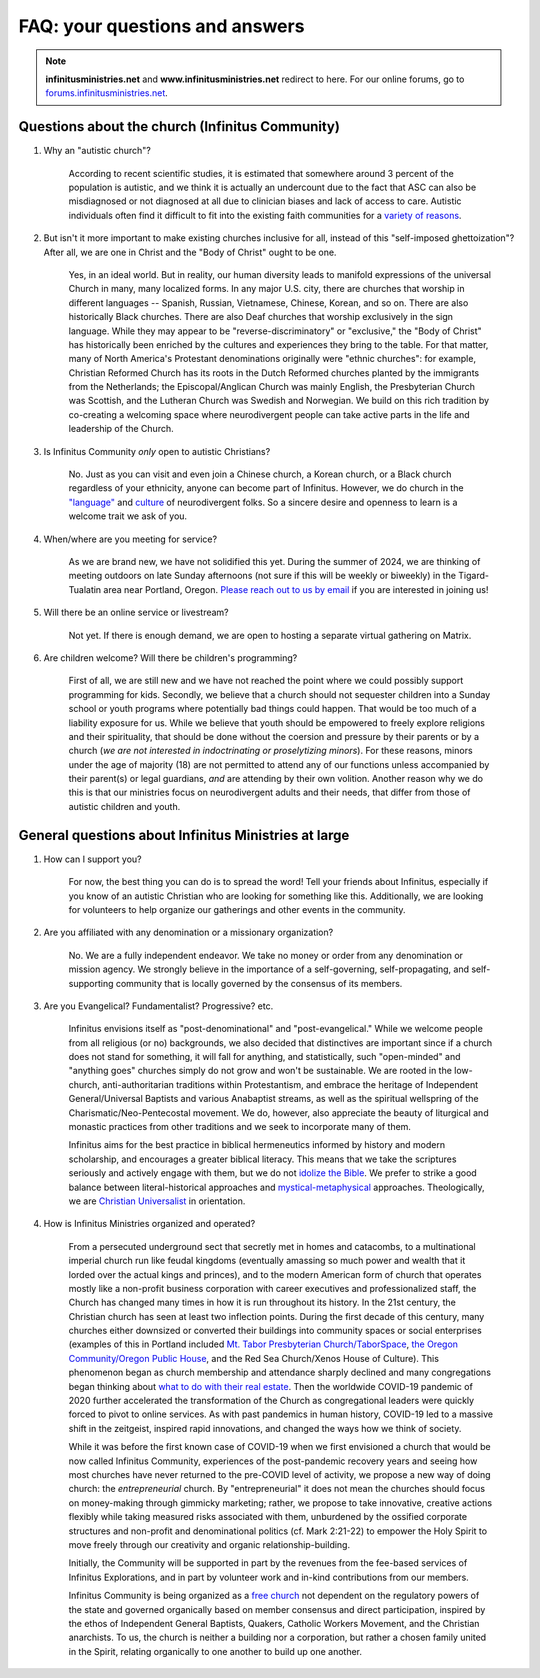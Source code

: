 FAQ: your questions and answers       
=======================================================

.. note:: 

	**infinitusministries.net** and **www.infinitusministries.net** redirect to here. For our online forums, go to `forums.infinitusministries.net <https://forums.infinitusministries.net>`_.  

Questions about the church (Infinitus Community)
--------------------------------------------------  

#. Why an "autistic church"?  

	According to recent scientific studies, it is estimated that somewhere around 3 percent of the population is autistic, and we think it is actually an undercount due to the fact that ASC can also be misdiagnosed or not diagnosed at all due to clinician biases and lack of access to care.  Autistic individuals often find it difficult to fit into the existing faith communities for a `variety of reasons <https://religionnews.com/2022/07/29/having-autism-makes-finding-a-spiritual-community-difficult-here-are-some-ways-to-help/>`_.  

#. But isn't it more important to make existing churches inclusive for all, instead of this "self-imposed ghettoization"? After all, we are one in Christ and the "Body of Christ" ought to be one.   

	Yes, in an ideal world. But in reality, our human diversity leads to manifold expressions of the universal Church in many, many localized forms. In any major U.S. city, there are churches that worship in different languages -- Spanish, Russian, Vietnamese, Chinese, Korean, and so on. There are also historically Black churches. There are also Deaf churches that worship exclusively in the sign language. While they may appear to be "reverse-discriminatory" or "exclusive," the "Body of Christ" has historically been enriched by the cultures and experiences they bring to the table. For that matter, many of North America's Protestant denominations originally were "ethnic churches": for example, Christian Reformed Church has its roots in the Dutch Reformed churches planted by the immigrants from the Netherlands; the Episcopal/Anglican Church was mainly English, the Presbyterian Church was Scottish, and the Lutheran Church was Swedish and Norwegian. We build on this rich tradition by co-creating a welcoming space where neurodivergent people can take active parts in the life and leadership of the Church. 

#. Is Infinitus Community *only* open to autistic Christians?  

	No. Just as you can visit and even join a Chinese church, a Korean church, or a Black church regardless of your ethnicity, anyone can become part of Infinitus. However, we do church in the `"language" <https://www.thriveautismcoaching.com/post/the-double-empathy-problem/>`_ and `culture <https://en.wikipedia.org/wiki/Societal_and_cultural_aspects_of_autism>`_ of neurodivergent folks. So a sincere desire and openness to learn is a welcome trait we ask of you. 

#. When/where are you meeting for service?  

	As we are brand new, we have not solidified this yet. During the summer of 2024, we are thinking of meeting outdoors on late Sunday afternoons (not sure if this will be weekly or biweekly) in the Tigard-Tualatin area near Portland, Oregon. `Please reach out to us by email <https://spamty.eu/show/v7/201/4fb0dc4a77/>`_ if you are interested in joining us!  

#. Will there be an online service or livestream?  

	Not yet. If there is enough demand, we are open to hosting a separate virtual gathering on Matrix.  

#. Are children welcome? Will there be children's programming?  

	First of all, we are still new and we have not reached the point where we could possibly support programming for kids. Secondly, we believe that a church should not sequester children into a Sunday school or youth programs where potentially bad things could happen. That would be too much of a liability exposure for us. While we believe that youth should be empowered to freely explore religions and their spirituality, that should be done without the coersion and pressure by their parents or by a church (*we are not interested in indoctrinating or proselytizing minors*). For these reasons, minors under the age of majority (18) are not permitted to attend any of our functions unless accompanied by their parent(s) or legal guardians, *and* are attending by their own volition.  
	Another reason why we do this is that our ministries focus on neurodivergent adults and their needs, that differ from those of autistic children and youth. 


General questions about Infinitus Ministries at large  
---------------------------------------------------------

#. How can I support you? 

	For now, the best thing you can do is to spread the word! Tell your friends about Infinitus, especially if you know of an autistic Christian who are looking for something like this. Additionally, we are looking for volunteers to help organize our gatherings and other events in the community.  

#. Are you affiliated with any denomination or a missionary organization? 

	No. We are a fully independent endeavor. We take no money or order from any denomination or mission agency. We strongly believe in the importance of a self-governing, self-propagating, and self-supporting community that is locally governed by the consensus of its members.

#. Are you Evangelical? Fundamentalist? Progressive? etc.  

	Infinitus envisions itself as "post-denominational" and "post-evangelical." While we welcome people from all religious (or no) backgrounds, we also decided that distinctives are important since if a church does not stand for something, it will fall for anything, and statistically, such "open-minded" and "anything goes" churches simply do not grow and won't be sustainable. We are rooted in the low-church, anti-authoritarian traditions within Protestantism, and embrace the heritage of Independent General/Universal Baptists and various Anabaptist streams, as well as the spiritual wellspring of the Charismatic/Neo-Pentecostal movement. We do, however, also appreciate the beauty of liturgical and monastic practices from other traditions and we seek to incorporate many of them. 

	Infinitus aims for the best practice in biblical hermeneutics informed by history and modern scholarship, and encourages a greater biblical literacy. This means that we take the scriptures seriously and actively engage with them, but we do not `idolize the Bible <https://postbarthian.com/2017/10/23/james-h-cones-reproach-bibliolatry-idolizing-bible-instead-liberating-oppressed/>`_. We prefer to strike a good balance between literal-historical approaches and `mystical-metaphysical <https://www.truthunity.net/unity-and-christianity/metaphysical-religion-is-just-as-important-as-evangelicalism>`_ approaches. Theologically, we are `Christian Universalist <https://christianuniversalist.org/articles/history-of-universalism/>`_ in orientation. 

#. How is Infinitus Ministries organized and operated?  

	From a persecuted underground sect that secretly met in homes and catacombs, to a multinational imperial church run like feudal kingdoms (eventually amassing so much power and wealth that it lorded over the actual kings and princes), and to the modern American form of church that operates mostly like a non-profit business corporation with career executives and professionalized staff, the Church has changed many times in how it is run throughout its history. In the 21st century, the Christian church has seen at least two inflection points. During the first decade of this century, many churches either downsized or converted their buildings into community spaces or social enterprises (examples of this in Portland included `Mt. Tabor Presbyterian Church/TaborSpace <https://taborspace.org>`_, `the Oregon Community/Oregon Public House <https://www.philanthropy.com/article/beer-church-and-charity-portlands-nonprofits-find-ways-to-thrive-amid-declining-religiosity/>`_, and the Red Sea Church/Xenos House of Culture). This phenomenon began as church membership and attendance sharply declined and many congregations began thinking about `what to do with their real estate <https://www.southeastexaminer.com/2014/07/when-worship-withers/>`_. Then the worldwide COVID-19 pandemic of 2020 further accelerated the transformation of the Church as congregational leaders were quickly forced to pivot to online services. As with past pandemics in human history, COVID-19 led to a massive shift in the zeitgeist, inspired rapid innovations, and changed the ways how we think of society. 

	While it was before the first known case of COVID-19 when we first envisioned a church that would be now called Infinitus Community, experiences of the post-pandemic recovery years and seeing how most churches have never returned to the pre-COVID level of activity, we propose a new way of doing church: the *entrepreneurial* church. By "entrepreneurial" it does not mean the churches should focus on money-making through gimmicky marketing; rather, we propose to take innovative, creative actions flexibly while taking measured risks associated with them, unburdened by the ossified corporate structures and non-profit and denominational politics (cf. Mark 2:21-22) to empower the Holy Spirit to move freely through our creativity and organic relationship-building.  

	Initially, the Community will be supported in part by the revenues from the fee-based services of Infinitus Explorations, and in part by volunteer work and in-kind contributions from our members. 

	Infinitus Community is being organized as a `free church <https://web.archive.org/web/20240302183441/https://hushmoney.org/free-church_solution.htm>`_ not dependent on the regulatory powers of the state and governed organically based on member consensus and direct participation, inspired by the ethos of Independent General Baptists, Quakers, Catholic Workers Movement, and the Christian anarchists. To us, the church is neither a building nor a corporation, but rather a chosen family united in the Spirit, relating organically to one another to build up one another. 


.. image:: https://infinituscommunity.goatcounter.com/count?p=/test




